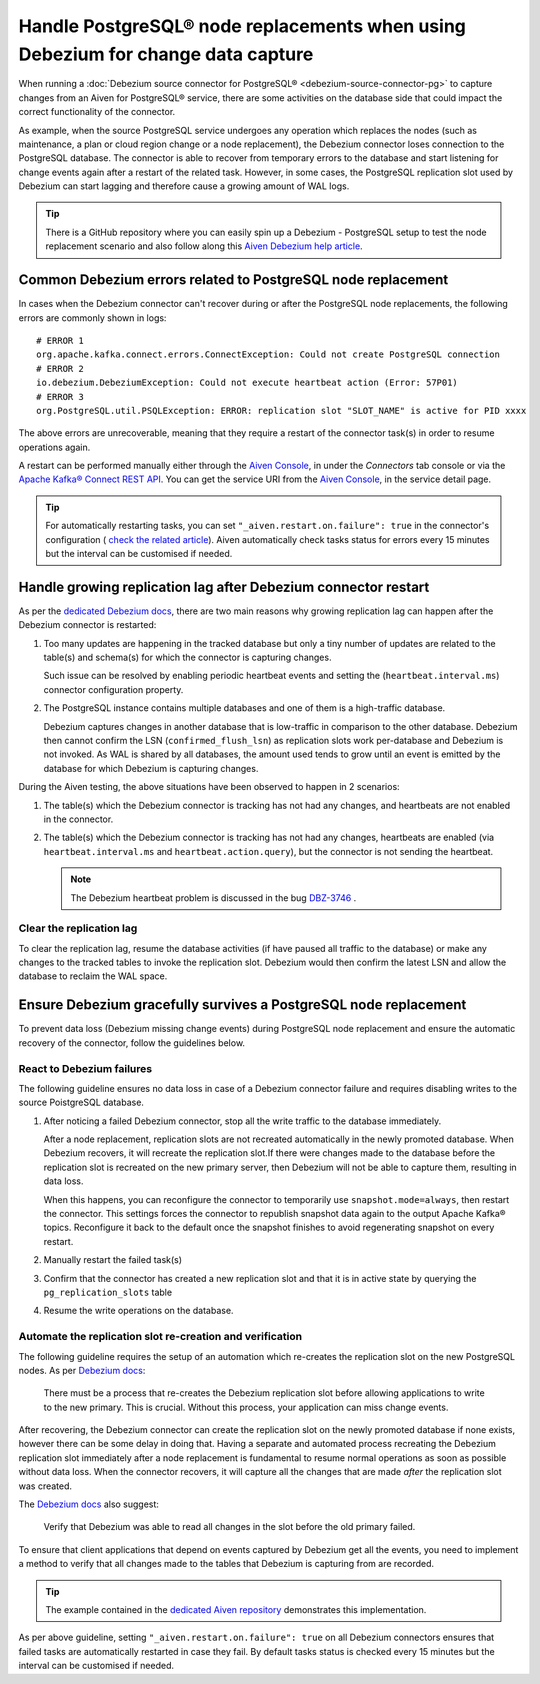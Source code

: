 Handle PostgreSQL® node replacements when using Debezium for change data capture
=================================================================================

When running a :doc:`Debezium source connector for PostgreSQL® <debezium-source-connector-pg>` to capture changes from an Aiven for PostgreSQL® service, there are some activities on the database side that could impact the correct functionality of the connector.

As example, when the source PostgreSQL service undergoes any operation which replaces the nodes (such as maintenance, a plan or cloud region change or a node replacement), the Debezium connector loses connection to the PostgreSQL database. 
The connector is able to recover from temporary errors to the database and start listening for change events again after a restart of the related task. However, in some cases, the PostgreSQL replication slot used by Debezium can start lagging and therefore cause a growing amount of WAL logs.

.. Tip::
   
   There is a GitHub repository where you can easily spin up a Debezium - PostgreSQL setup to test the node replacement scenario and also follow along this `Aiven Debezium help article <https://github.com/aiven/debezium-pg-kafka-connect-test>`__.


Common Debezium errors related to PostgreSQL node replacement
-------------------------------------------------------------

In cases when the Debezium connector can't recover during or after the PostgreSQL node replacements, the following errors are commonly shown in logs::

   # ERROR 1
   org.apache.kafka.connect.errors.ConnectException: Could not create PostgreSQL connection
   # ERROR 2
   io.debezium.DebeziumException: Could not execute heartbeat action (Error: 57P01)
   # ERROR 3
   org.PostgreSQL.util.PSQLException: ERROR: replication slot "SLOT_NAME" is active for PID xxxx

The above errors are unrecoverable, meaning that they require a restart of the connector task(s) in order to resume operations again. 

A restart can be performed manually either through the `Aiven Console <https://console.aiven.io/>`_, in under the `Connectors` tab console or via the `Apache Kafka® Connect REST API <https://docs.confluent.io/platform/current/connect/references/restapi.html#rest-api-task-restart>`__. You can get the service URI from the `Aiven Console <https://console.aiven.io/>`_, in the service detail page.

.. image:: /images/products/postgresql/pg-debezium-cdc_image.png
   :alt: The Aiven Console page showing the Debezium connector error

.. Tip::

   For automatically restarting tasks, you can set ``"_aiven.restart.on.failure": true`` in the connector's configuration ( `check the related article <https://docs.aiven.io/docs/products/kafka/kafka-connect/howto/enable-automatic-restart>`__). Aiven automatically check tasks status for errors every 15 minutes but the interval can be customised if needed.



Handle growing replication lag after Debezium connector restart
---------------------------------------------------------------

As per the `dedicated Debezium docs <https://debezium.io/documentation/reference/stable/connectors/postgresql.html#postgresql-wal-disk-space>`_, there are two main reasons why growing replication lag can happen after the Debezium connector is restarted:

#. Too many updates are happening in the tracked database but only a tiny number of updates are related to the table(s) and schema(s) for which the connector is capturing changes. 

   Such issue can be resolved by enabling periodic heartbeat events and setting the (``heartbeat.interval.ms``) connector configuration property.

#. The PostgreSQL instance contains multiple databases and one of them is a high-traffic database. 

   Debezium captures changes in another database that is low-traffic in comparison to the other database. Debezium then cannot confirm the LSN (``confirmed_flush_lsn``) as replication slots work per-database and Debezium is not invoked. As WAL is shared by all databases, the amount used tends to grow until an event is emitted by the database for which Debezium is capturing changes.

During the Aiven testing, the above situations have been observed to happen in 2 scenarios:

#. The table(s) which the Debezium connector is tracking has not had any changes, and heartbeats are not enabled in the connector.

#. The table(s) which the Debezium connector is tracking has not had any changes, heartbeats are enabled (via ``heartbeat.interval.ms`` and ``heartbeat.action.query``), but the connector is not sending the heartbeat. 

   .. Note::
   
      The Debezium heartbeat problem is discussed in the bug `DBZ-3746 <https://issues.redhat.com/browse/DBZ-3746>`__ .

Clear the replication lag
~~~~~~~~~~~~~~~~~~~~~~~~~

To clear the replication lag, resume the database activities (if have paused all traffic to the database) or make any changes to the tracked tables to invoke the replication slot. Debezium would then confirm the latest LSN and allow the database to reclaim the WAL space.

Ensure Debezium gracefully survives a PostgreSQL node replacement
-----------------------------------------------------------------

To prevent data loss (Debezium missing change events) during PostgreSQL node replacement and ensure the automatic recovery of the connector, follow the guidelines below.

React to Debezium failures
~~~~~~~~~~~~~~~~~~~~~~~~~~

The following guideline ensures no data loss in case of a Debezium connector failure and requires disabling writes to the source PoistgreSQL database.

1. After noticing a failed Debezium connector, stop all the write traffic to the database immediately.
   
   After a node replacement, replication slots are not recreated automatically in the newly promoted database. When Debezium recovers, it will recreate the replication slot.If there were changes made to the database before the replication slot is recreated on the new primary server, then Debezium will not be able to capture them, resulting in data loss. 

   When this happens, you can reconfigure the connector to temporarily use ``snapshot.mode=always``, then restart the connector. This settings forces the connector to republish snapshot data again to the output Apache Kafka® topics. Reconfigure it back to the default once the snapshot finishes to avoid regenerating snapshot on every restart.

2. Manually restart the failed task(s)

3. Confirm that the connector has created a new replication slot and that it is in active state by querying the ``pg_replication_slots`` table

4. Resume the write operations on the database.

Automate the replication slot re-creation and verification
~~~~~~~~~~~~~~~~~~~~~~~~~~~~~~~~~~~~~~~~~~~~~~~~~~~~~~~~~~

The following guideline requires the setup of an automation which re-creates the replication slot on the new PostgreSQL nodes. As per `Debezium docs <https://debezium.io/documentation/reference/stable/connectors/postgresql.html#postgresql-cluster-failures>`_:

   There must be a process that re-creates the Debezium replication slot before allowing applications to write to the new primary. This is crucial. Without this process, your application can miss change events.

After recovering, the Debezium connector can create the replication slot on the newly promoted database if none exists, however there can be some delay in doing that. Having a separate and automated process recreating the Debezium replication slot immediately after a node replacement is fundamental to resume normal operations as soon as possible without data loss. When the connector recovers, it will capture all the changes that are made *after* the replication slot was created.

.. Tip:

   The example contained in the `dedicated Aiven repository <https://github.com/aiven/debezium-pg-kafka-connect-test/blob/6f1e6e829ba06bbc396fc0faf28be9e0268ad4f8/bin/python_scripts/debezium_pg_producer.py#L164>`__ demonstrates a basic functionality of disabling inserts to the database unless the Debezium replication slot is active. However, it is enough to check that the replication slot to exists although it may be inactive - meaning the connector isn't actively listening on the slot yet. Once the connector starts listening again, it will capture all the change events since the replication slot was created.

The `Debezium docs <https://debezium.io/documentation/reference/stable/connectors/postgresql.html#postgresql-cluster-failures>`__ also suggest:

   Verify that Debezium was able to read all changes in the slot before the old primary failed.

To ensure that client applications that depend on events captured by Debezium get all the events, you need to implement a method to verify that all changes made to the tables that Debezium is capturing from are recorded. 

.. Tip::

   The example contained in the `dedicated Aiven repository <https://github.com/aiven/debezium-pg-kafka-connect-test/blob/53da8ee8fde8bf7802fd5bbb6aa39359cd1c0877/bin/python_scripts/debezium_pg_producer.py#L66>`__ demonstrates this implementation.

As per above guideline, setting ``"_aiven.restart.on.failure": true`` on all Debezium connectors ensures that failed tasks are automatically restarted in case they fail. By default tasks status is checked every 15 minutes but the interval can be customised if needed.
